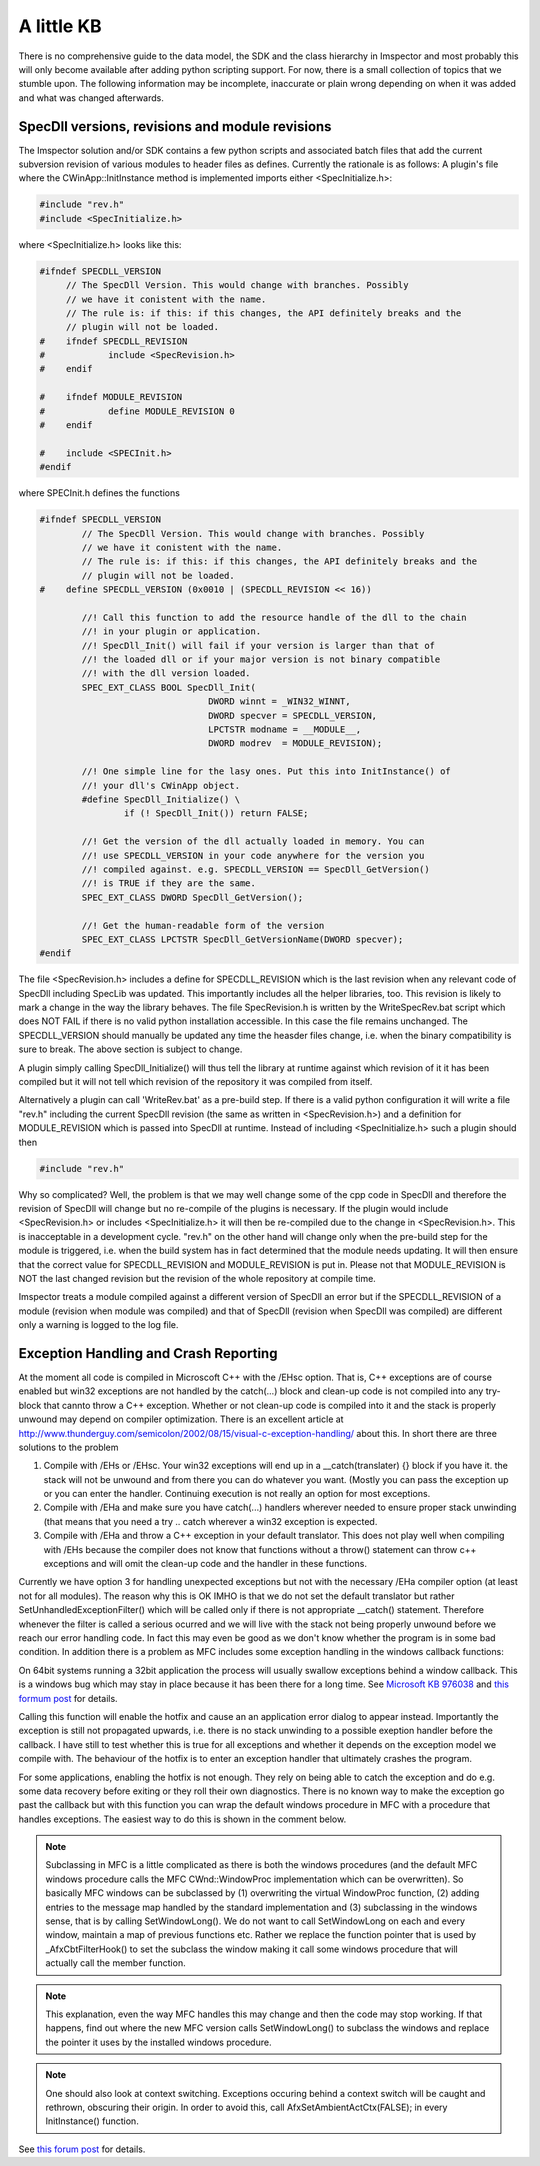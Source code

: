 A little KB
=============

There is no comprehensive guide to the data model, the SDK and the class hierarchy in Imspector and most probably this
will only become available after adding python scripting support. For now, there is a small collection of topics
that we stumble upon. The following information may be incomplete, inaccurate or plain wrong depending on when it was
added and what was changed afterwards.

SpecDll versions, revisions and module revisions
-------------------------------------------------

The Imspector solution and/or SDK contains a few python scripts and associated batch files that add the current
subversion revision of various modules to header files as defines. Currently the rationale is as follows:
A plugin's file where the CWinApp::InitInstance method is implemented imports either <SpecInitialize.h>:


.. code-block:: cpp

   #include "rev.h"
   #include <SpecInitialize.h>

where <SpecInitialize.h> looks like this:

.. code-block:: cpp
   
   #ifndef SPECDLL_VERSION
        // The SpecDll Version. This would change with branches. Possibly
        // we have it conistent with the name.
        // The rule is: if this: if this changes, the API definitely breaks and the
        // plugin will not be loaded. 
   #	ifndef SPECDLL_REVISION
   #		include <SpecRevision.h>
   #	endif
   
   #	ifndef MODULE_REVISION
   #		define MODULE_REVISION 0
   #	endif
   
   #	include <SPECInit.h>
   #endif

where SPECInit.h defines the functions

.. code-block:: cpp

   #ifndef SPECDLL_VERSION
	   // The SpecDll Version. This would change with branches. Possibly
	   // we have it conistent with the name.
	   // The rule is: if this: if this changes, the API definitely breaks and the
	   // plugin will not be loaded. 
   #	define SPECDLL_VERSION (0x0010 | (SPECDLL_REVISION << 16))
	   
	   //! Call this function to add the resource handle of the dll to the chain
	   //! in your plugin or application.
	   //! SpecDll_Init() will fail if your version is larger than that of
	   //! the loaded dll or if your major version is not binary compatible
	   //! with the dll version loaded.
	   SPEC_EXT_CLASS BOOL SpecDll_Init(
				   DWORD winnt = _WIN32_WINNT,
				   DWORD specver = SPECDLL_VERSION,
				   LPCTSTR modname = __MODULE__,
				   DWORD modrev  = MODULE_REVISION);
	   
	   //! One simple line for the lasy ones. Put this into InitInstance() of 
	   //! your dll's CWinApp object.
	   #define SpecDll_Initialize() \
		   if (! SpecDll_Init()) return FALSE;
   
	   //! Get the version of the dll actually loaded in memory. You can
	   //! use SPECDLL_VERSION in your code anywhere for the version you
	   //! compiled against. e.g. SPECDLL_VERSION == SpecDll_GetVersion()
	   //! is TRUE if they are the same.
	   SPEC_EXT_CLASS DWORD SpecDll_GetVersion();
   
	   //! Get the human-readable form of the version
	   SPEC_EXT_CLASS LPCTSTR SpecDll_GetVersionName(DWORD specver);	
   #endif

The file <SpecRevision.h> includes a define for SPECDLL_REVISION which is the last revision when any relevant code of SpecDll
including SpecLib was updated. This importantly includes all the helper libraries, too. This revision is likely to
mark a change in the way the library behaves.
The file SpecRevision.h is written by the WriteSpecRev.bat script which does NOT FAIL if there is no valid python installation
accessible. In this case the file remains unchanged.
The SPECDLL_VERSION should manually be updated any time the heasder files change, i.e. when the binary compatibility is
sure to break. The above section is subject to change.

A plugin simply calling SpecDll_Initialize() will thus tell the library at runtime against which revision of it it 
has been compiled but it will not tell which revision of the repository it was compiled from itself.
   
Alternatively a plugin can call 'WriteRev.bat' as a pre-build step. If there is a valid python configuration it will write
a file "rev.h" including the current SpecDll revision (the same as written in <SpecRevision.h>) and a definition for
MODULE_REVISION which is passed into SpecDll at runtime.
Instead of including <SpecInitialize.h> such a plugin should then

.. code-block:: cpp

   #include "rev.h"

Why so complicated? Well, the problem is that we may well change some of the cpp code in SpecDll and therefore the revision
of SpecDll will change but no re-compile of the plugins is necessary. If the plugin would include <SpecRevision.h> or includes
<SpecInitialize.h> it will then be re-compiled due to the change in <SpecRevision.h>. 
This is inacceptable in a development cycle. "rev.h" on the other hand will change only when the pre-build step for
the module is triggered, i.e. when the build system has in fact determined that the module needs updating. It will then ensure 
that the correct value for SPECDLL_REVISION and MODULE_REVISION is put in. 
Please not that MODULE_REVISION is NOT the last changed revision but the revision of the whole repository at compile 
time.

Imspector treats a module compiled against a different version of SpecDll an error but if the SPECDLL_REVISION of a module
(revision when module was compiled) and that of SpecDll (revision when SpecDll was compiled) are different only a 
warning is logged to the log file.


Exception Handling and Crash Reporting
--------------------------------------

At the moment all code is compiled in Microscoft C++ with the /EHsc option. That is, C++ exceptions are of course enabled
but win32 exceptions are not handled by the catch(...) block and clean-up code is not compiled into any try-block that 
cannto throw a C++ exception. Whether or not clean-up code is compiled into it and the stack is properly unwound may
depend on compiler optimization.
There is an excellent article at http://www.thunderguy.com/semicolon/2002/08/15/visual-c-exception-handling/ about this.
In short there are three solutions to the problem

1. Compile with /EHs or /EHsc. Your win32 exceptions will end up in a __catch(translater) {} block if you have it. 
   the stack will not be unwound and from there you can do whatever you want. (Mostly you can pass the exception up
   or you can enter the handler. Continuing execution is not really an option for most exceptions.
2. Compile with /EHa and make sure you have catch(...) handlers wherever needed to ensure proper stack unwinding
   (that means that you need a try .. catch wherever a win32 exception is expected. 
3. Compile with /EHa and throw a C++ exception in your default translator. This does not play well when compiling 
   with /EHs because the compiler does not know that functions without a throw() statement can throw c++ exceptions
   and will omit the clean-up code and the handler in these functions. 

Currently we have option 3 for handling unexpected exceptions but not with the necessary /EHa compiler option 
(at least not for all modules). The reason why this is OK IMHO is that we do not set the default
translator but rather SetUnhandledExceptionFilter() which will be called only if there is not appropriate __catch() 
statement. Therefore whenever the filter is called  a serious ocurred and we will live with the stack not
being properly unwound before we reach our error handling code. In fact this may even be good as we don't know whether
the program is in some bad condition. 
In 
addition there is a problem as MFC includes some exception handling in the windows callback functions:

On 64bit systems running a 32bit application the process will usually 
swallow exceptions behind a window callback.
This is a windows bug which may stay in place because it has been there
for a long time. See `Microsoft KB 976038`__ and `this formum post`__ for details.

__ http://support.microsoft.com/kb/976038
__ http://connect.microsoft.com/VisualStudio/feedback/details/550944/hardware-exceptions-on-x64-machines-are-silently-caught-in-wndproc-messages

Calling this function will enable the hotfix and cause an 
an application error dialog to appear instead. Importantly the exception
is still not propagated upwards, i.e. there is no stack unwinding to a possible
exeption handler before the callback. I have still to test whether this is true for all exceptions and 
whether it depends on the exception model we compile with. The behaviour of the hotfix
is to enter an exception handler that ultimately crashes the program.

For some applications, enabling the hotfix is not enough. They rely on 
being able to catch the exception and do e.g. some data recovery before 
exiting or they roll their own diagnostics.
There is no known way to make the exception go past the callback but with 
this function you can wrap the default windows procedure in MFC with a 
procedure that handles exceptions. The easiest way to do this is shown
in the comment below.

.. note::
   Subclassing in MFC is a little complicated as there is both the windows procedures (and the default MFC windows procedure calls the 
   MFC CWnd::WindowProc implementation which can be overwritten). So basically
   MFC windows can be subclassed by (1) overwriting the virtual 
   WindowProc function, (2) adding entries to the message map handled by the 
   standard implementation and (3) subclassing in the windows sense, that is
   by calling SetWindowLong(). 
   We do not want to call SetWindowLong on each and every window, maintain
   a map of previous functions etc. Rather we replace the function pointer 
   that is used by _AfxCbtFilterHook() to set the subclass the window 
   making it call some windows procedure that will actually call the member
   function.

.. note::
   This explanation, even the way MFC handles this may change and then 
   the code may stop working. If that happens, find out where the new 
   MFC version calls SetWindowLong() to subclass the windows and replace
   the pointer it uses by the installed windows procedure.

.. note::
   One should also look at context switching. Exceptions occuring behind a context switch will be 
   caught and rethrown, obscuring their
   origin. In order to avoid this, call AfxSetAmbientActCtx(FALSE);
   in every InitInstance() function.

See `this forum post`__ for details.

__ http://connectppe.microsoft.com/VisualStudio/feedback/details/563622/mfc-default-exception-handling-causes-problems-with-activation-context
